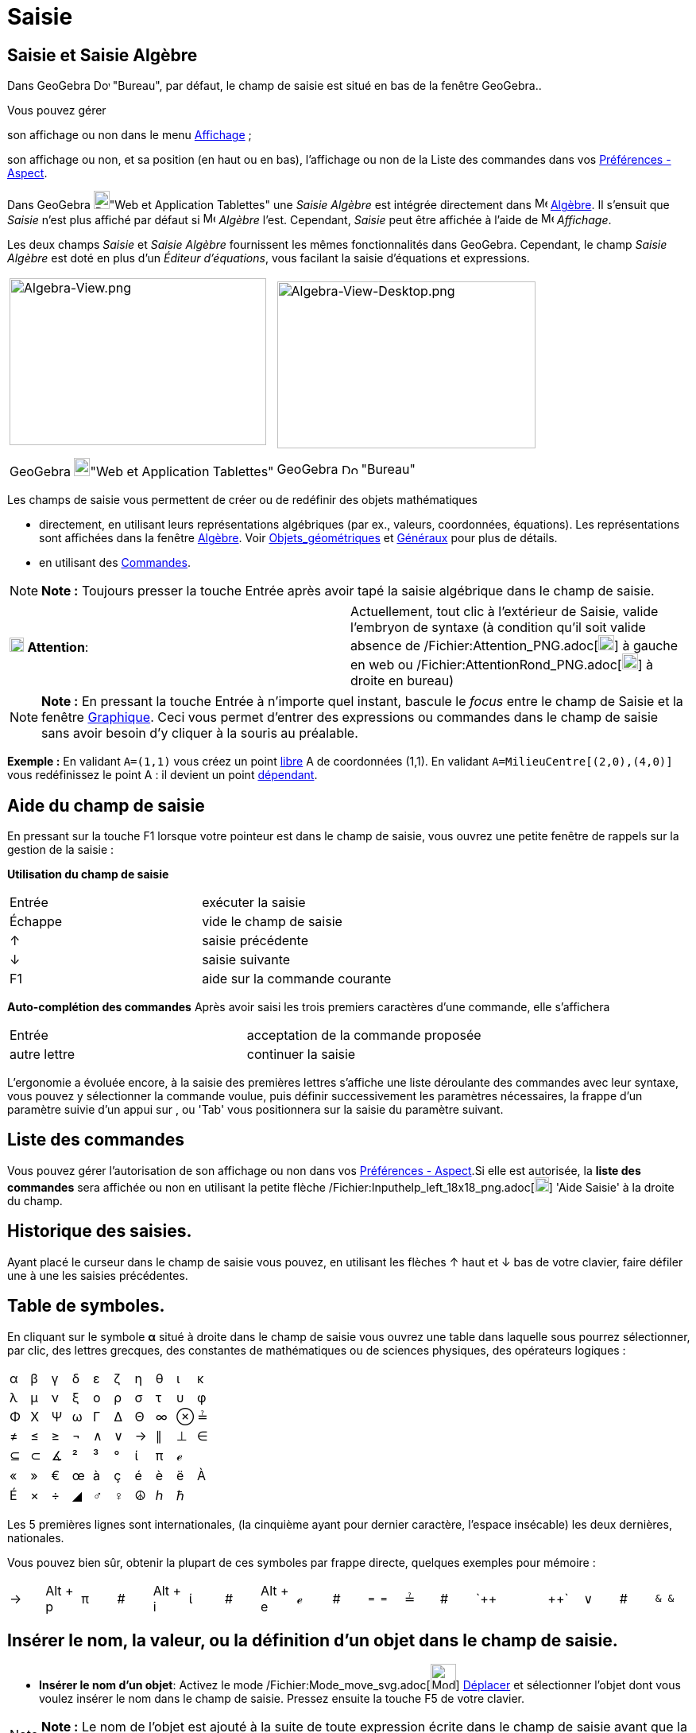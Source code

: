 = Saisie
:page-en: Input_Bar
ifdef::env-github[:imagesdir: /fr/modules/ROOT/assets/images]

== Saisie et Saisie Algèbre

Dans GeoGebra image:20px-Download-icons-device-screen.png[Download-icons-device-screen.png,width=20,height=14] "Bureau",
par défaut, le champ de saisie est situé en bas de la fenêtre GeoGebra..

Vous pouvez gérer

son affichage ou non dans le menu xref:/Menu_Affichage.adoc[Affichage] ;

son affichage ou non, et sa position (en haut ou en bas), l'affichage ou non de la Liste des commandes dans vos
xref:/Dialogue_Options.adoc[Préférences - Aspect].

Dans GeoGebra image:20px-Download-icons-device-tablet.png[Download-icons-device-tablet.png,width=20,height=23]"Web et
Application Tablettes" une _Saisie Algèbre_ est intégrée directement dans image:16px-Menu_view_algebra.svg.png[Menu view
algebra.svg,width=16,height=16] xref:/Algèbre.adoc[Algèbre]. Il s'ensuit que _Saisie_ n'est plus affiché par défaut si
image:16px-Menu_view_algebra.svg.png[Menu view algebra.svg,width=16,height=16] _Algèbre_ l'est. Cependant, _Saisie_ peut
être affichée à l'aide de image:16px-Menu-view.svg.png[Menu-view.svg,width=16,height=16] _Affichage_.

Les deux champs _Saisie_ et _Saisie Algèbre_ fournissent les mêmes fonctionnalités dans GeoGebra. Cependant, le champ
_Saisie Algèbre_ est doté en plus d'un _Éditeur d'équations_, vous facilant la saisie d'équations et expressions.

[width="100%",cols="50%,50%",]
|===
a|
image:323px-Algebra-View.png[Algebra-View.png,width=323,height=210]

GeoGebra image:20px-Download-icons-device-tablet.png[Download-icons-device-tablet.png,width=20,height=23]"Web et
Application Tablettes"

a|
image:325px-Algebra-View-Desktop.png[Algebra-View-Desktop.png,width=325,height=210]

GeoGebra image:20px-Download-icons-device-screen.png[Download-icons-device-screen.png,width=20,height=14] "Bureau"

|===

Les champs de saisie vous permettent de créer ou de redéfinir des objets mathématiques

* directement, en utilisant leurs représentations algébriques (par ex., valeurs, coordonnées, équations). Les
représentations sont affichées dans la fenêtre xref:/Algèbre.adoc[Algèbre]. Voir
xref:/Objets_géométriques.adoc[Objets_géométriques] et xref:/Généraux.adoc[Généraux] pour plus de détails.
* en utilisant des xref:/Commandes.adoc[Commandes].

[NOTE]
====

*Note :* Toujours presser la touche [.kcode]#Entrée# après avoir tapé la saisie algébrique dans le champ de saisie.

====

[cols=",",]
|===
|image:18px-Attention.png[Attention,title="Attention",width=18,height=18] *Attention*: |Actuellement, tout clic à
l'extérieur de Saisie, valide l'embryon de syntaxe (à condition qu'il soit valide absence de
/Fichier:Attention_PNG.adoc[image:20px-Attention.PNG[Attention.PNG,width=20,height=19]] à gauche en web ou
/Fichier:AttentionRond_PNG.adoc[image:20px-AttentionRond.PNG[AttentionRond.PNG,width=20,height=20]] à droite en bureau)
|===

[NOTE]
====

*Note :* En pressant la touche [.kcode]#Entrée# à n'importe quel instant, bascule le _focus_ entre le champ de
[.mw-selflink .selflink]#Saisie# et la fenêtre xref:/Graphique.adoc[Graphique]. Ceci vous permet d'entrer des
expressions ou commandes dans le champ de saisie sans avoir besoin d'y cliquer à la souris au préalable.

====

[EXAMPLE]
====

*Exemple :* En validant `++A=(1,1)++` vous créez un point xref:/Objets_libres_dépendants_ou_auxiliaires.adoc[libre] A de
coordonnées (1,1). En validant `++A=MilieuCentre[(2,0),(4,0)]++` vous redéfinissez le point A : il devient un point
xref:/Objets_libres_dépendants_ou_auxiliaires.adoc[dépendant].

====

== Aide du champ de saisie

En pressant sur la touche [.kcode]#F1# lorsque votre pointeur est dans le champ de saisie, vous ouvrez une petite
fenêtre de rappels sur la gestion de la saisie :

*Utilisation du champ de saisie*

[cols=",",]
|===
|[.kcode]#Entrée# |exécuter la saisie
|[.kcode]#Échappe# |vide le champ de saisie
|[.kcode]#↑# |saisie précédente
|[.kcode]#↓# |saisie suivante
|[.kcode]#F1# |aide sur la commande courante
|===

*Auto-complétion des commandes* Après avoir saisi les trois premiers caractères d'une commande, elle s'affichera

[cols=",",]
|===
|[.kcode]#Entrée# |acceptation de la commande proposée
|autre lettre |continuer la saisie
|===

L'ergonomie a évoluée encore, à la saisie des premières lettres s'affiche une liste déroulante des commandes avec leur
syntaxe, vous pouvez y sélectionner la commande voulue, puis définir successivement les paramètres nécessaires, la
frappe d'un paramètre suivie d'un appui sur [.kcode]#,# ou [.kcode]#'Tab'# vous positionnera sur la saisie du paramètre
suivant.

== Liste des commandes

Vous pouvez gérer l'autorisation de son affichage ou non dans vos xref:/Dialogue_Options.adoc[Préférences - Aspect].Si
elle est autorisée, la *liste des commandes* sera affichée ou non en utilisant la petite flèche
/Fichier:Inputhelp_left_18x18_png.adoc[image:Inputhelp_left_18x18.png[Inputhelp left 18x18.png,width=18,height=18]]
'Aide Saisie' à la droite du champ.

== Historique des saisies.

Ayant placé le curseur dans le champ de saisie vous pouvez, en utilisant les flèches [.kcode]#↑# haut et [.kcode]#↓# bas
de votre clavier, faire défiler une à une les saisies précédentes.

== Table de symboles.

En cliquant sur le symbole *α* situé à droite dans le champ de saisie vous ouvrez une table dans laquelle sous pourrez
sélectionner, par clic, des lettres grecques, des constantes de mathématiques ou de sciences physiques, des opérateurs
logiques :

[cols=",,,,,,,,,",]
|===
|α |β |γ |δ |ε |ζ |η |θ |ι |κ
|λ |μ |ν |ξ |ο |ρ |σ |τ |υ |φ
|Φ |Χ |Ψ |ω |Γ |Δ |Θ |∞ |⊗ |≟
|≠ |≤ |≥ |¬ |∧ |∨ |→ |∥ |⊥ |∈
|⊆ |⊂ |∡ |² |³ |° |ί |π |ℯ |
|« |» |€ |œ |à |ç |é |è |ë |À
|É |× |÷ |◢ |♂ |♀ |☮ |ℎ |ℏ |
|===

Les 5 premières lignes sont internationales, (la cinquième ayant pour dernier caractère, l'espace insécable) les deux
dernières, nationales.

Vous pouvez bien sûr, obtenir la plupart de ces symboles par frappe directe, quelques exemples pour mémoire :

[cols=",,,,,,,,,,,,,,,,,,",]
|===
|→ |[.kcode]#Alt# + [.kcode]#p# |π |# |[.kcode]#Alt# + [.kcode]#i# |ί |# |[.kcode]#Alt# + [.kcode]#e# |ℯ |# |`++ = = ++`
|≟ |# |`++  ||  ++` |∨ |# |`++ &  & ++` |∧ |←
|===

== Insérer le nom, la valeur, ou la définition d'un objet dans le champ de saisie.

* *Insérer le nom d'un objet*: Activez le mode /Fichier:Mode_move_svg.adoc[image:32px-Mode_move.svg.png[Mode
move.svg,width=32,height=32]] xref:/tools/Déplacer.adoc[Déplacer] et sélectionner l'objet dont vous voulez insérer le
nom dans le champ de saisie. Pressez ensuite la touche [.kcode]#F5# de votre clavier.

[NOTE]
====

*Note :* Le nom de l'objet est ajouté à la suite de toute expression écrite dans le champ de saisie avant que la touche
[.kcode]#F5# ait été pressée.

====

* *Insérer la valeur d'un objet*: Pour insérer la valeur d'un objet (par ex., (1, 3), 3x – 5y = 12) dans le champ de
saisie.
** Activez le mode /Fichier:Mode_move_svg.adoc[image:32px-Mode_move.svg.png[Mode move.svg,width=32,height=32]]
xref:/tools/Déplacer.adoc[Déplacer] et sélectionnez l'objet dont vous voulez insérer la valeur dans le champ de saisie.
Pressez ensuite la touche [.kcode]#F4# de votre clavier.

[NOTE]
====

*Note :* La valeur de l'objet est ajoutée à la suite de toute expression écrite dans le champ de saisie avant que la
touche [.kcode]#F4# ait été pressée.

====

* *Insérer la commande de création d'un objet*: Il y a deux manières d'insérer la commande de création d'un objet (par
ex., A = (4, 2), c = Cercle[A, B]) dans le champ de saisie.
** En pressant la touche [.kcode]#Alt# cliquez sur un objet pour insérer sa définition dans le champ de saisie, à la
place de toute expression ayant pu écrite auparavant.
** Activez le mode /Fichier:Mode_move_svg.adoc[image:32px-Mode_move.svg.png[Mode move.svg,width=32,height=32]]
xref:/tools/Déplacer.adoc[Déplacer] et sélectionnez l'objet dont vous voulez insérer la valeur dans le champ de saisie.
Pressez ensuite la touche [.kcode]#F3# de votre clavier.

[NOTE]
====

*Note :* La définition de l'objet remplace toute expression écrite dans le champ de saisie avant que la touche
[.kcode]#F3# ait été pressée.

====

[NOTE]
====

*image:18px-Bulbgraph.png[Note,title="Note",width=18,height=22] Idée :*

*Une petite astuce pour ceux qui ne sont pas trop habiles avec les écritures stem:[\LaTeX] et qui auraient besoin de
récupérer un code par exemple pour écrire une fonction*

Vous validez, par exemple, `++ f(x) =(x^3 + 2 abs(x) -1/x)/sqrt(x²+1) ++` dans le champ de saisie,

GeoGebra l'écrit en LaTeX dans la fenêtre Algèbre : stem:[f(x) = \frac\{x^\{3} + 2 | x | - \frac\{1}\{x} }
\{\sqrt\{x^\{2} + 1} }],

glissez/déposez cette écriture dans la fenêtre Graphique,

sélectionnez le texte et pressez [.kcode]#F4# ,

vous récupérez le code LaTeX : `++ "f(x) \, = \,\frac{x^{3} + 2 \; \left|x\right| - \frac{1}{x}}{\sqrt{x^{2} + 1}}" ++`
dans le champ de saisie.

====
